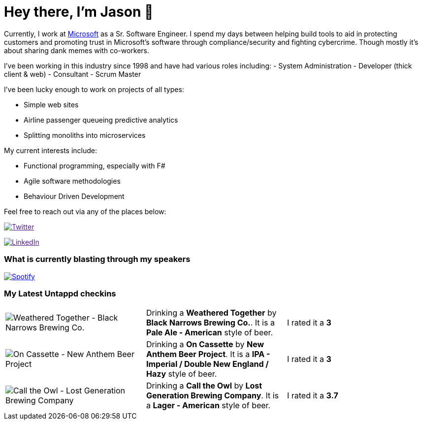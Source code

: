 ﻿# Hey there, I'm Jason 👋

Currently, I work at https://microsoft.com[Microsoft] as a Sr. Software Engineer. I spend my days between helping build tools to aid in protecting customers and promoting trust in Microsoft's software through compliance/security and fighting cybercrime. Though mostly it's about sharing dank memes with co-workers. 

I've been working in this industry since 1998 and have had various roles including: 
- System Administration
- Developer (thick client & web)
- Consultant
- Scrum Master

I've been lucky enough to work on projects of all types:

- Simple web sites
- Airline passenger queueing predictive analytics
- Splitting monoliths into microservices

My current interests include:

- Functional programming, especially with F#
- Agile software methodologies
- Behaviour Driven Development

Feel free to reach out via any of the places below:

image:https://img.shields.io/twitter/follow/jtucker?style=flat-square&color=blue["Twitter",link="https://twitter.com/jtucker]

image:https://img.shields.io/badge/LinkedIn-Let's%20Connect-blue["LinkedIn",link="https://linkedin.com/in/jatucke]

### What is currently blasting through my speakers

image:https://spotify-github-profile.vercel.app/api/view?uid=soulposition&cover_image=true&theme=novatorem&bar_color=c43c3c&bar_color_cover=true["Spotify",link="https://github.com/kittinan/spotify-github-profile"]

### My Latest Untappd checkins

|====
// untappd beer
| image:https://assets.untappd.com/photos/2023_11_19/c98f8d8917718e3a55a0a0446fc9a722_200x200.jpg[Weathered Together - Black Narrows Brewing Co.] | Drinking a *Weathered Together* by *Black Narrows Brewing Co.*. It is a *Pale Ale - American* style of beer. | I rated it a *3*
| image:https://assets.untappd.com/photos/2023_11_18/18aaf798e50ec29c5ee417ccbc21a801_200x200.jpg[On Cassette - New Anthem Beer Project] | Drinking a *On Cassette* by *New Anthem Beer Project*. It is a *IPA - Imperial / Double New England / Hazy* style of beer. | I rated it a *3*
| image:https://assets.untappd.com/photos/2023_11_17/50a121ba2725a8d0eab709f065994860_200x200.jpg[Call the Owl - Lost Generation Brewing Company] | Drinking a *Call the Owl* by *Lost Generation Brewing Company*. It is a *Lager - American* style of beer. | I rated it a *3.7*
// untappd end
